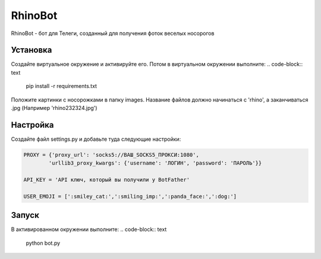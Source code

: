 RhinoBot
========

RhinoBot - бот для Телеги, созданный для получения фоток веселых носорогов


Установка
---------
Создайте виртуальное окружение и активируйте его. Потом в виртуальном окружении выполните:
.. code-block:: text

    pip install -r requirements.txt

Положите картинки с носорожками в папку images. Название файлов должно начинаться с 'rhino', а заканчиваться .jpg (Например 'rhino232324.jpg')


Настройка
---------
Создайте файл settings.py и добавьте туда следующие настройки:

.. code-block:: python

    PROXY = {'proxy_url': 'socks5://ВАШ_SOCKS5_ПРОКСИ:1080',
            'urllib3_proxy_kwargs': {'username': 'ЛОГИН', 'password': 'ПАРОЛЬ'}}

    API_KEY = 'API ключ, который вы получили у BotFather'

    USER_EMOJI = [':smiley_cat:',':smiling_imp:',':panda_face:',':dog:']

Запуск
------

В активированном окружении выполните:
.. code-block:: text

    python bot.py
